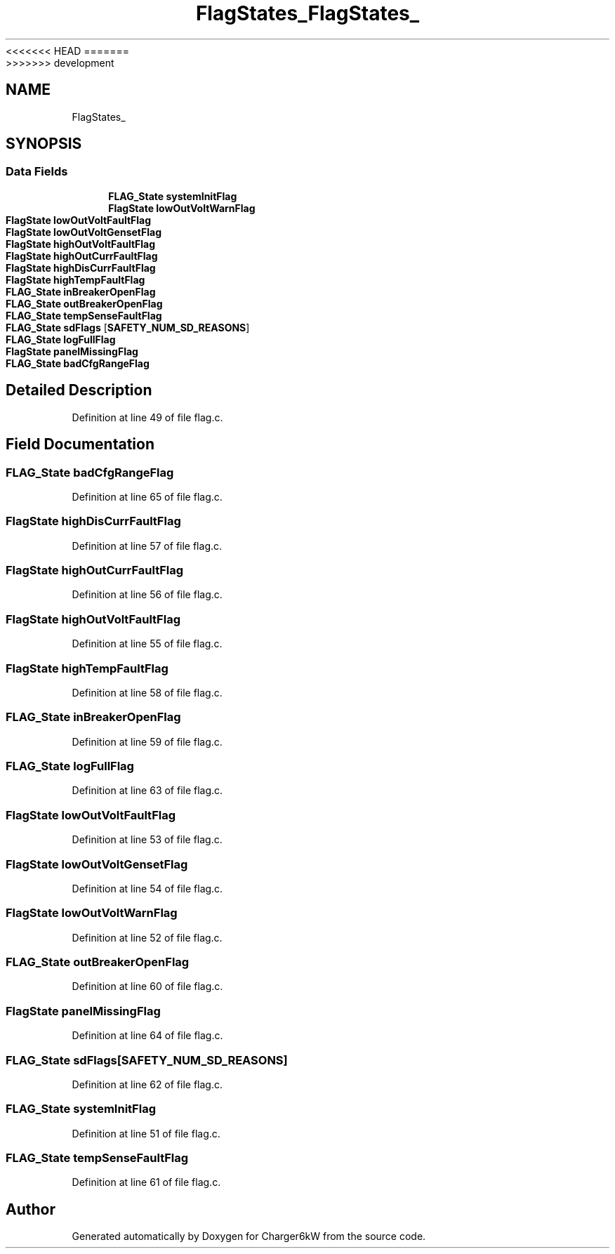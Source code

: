 <<<<<<< HEAD
.TH "FlagStates_" 3 "Sun Nov 29 2020" "Version 9" "Charger6kW" \" -*- nroff -*-
=======
.TH "FlagStates_" 3 "Mon Nov 30 2020" "Version 9" "Charger6kW" \" -*- nroff -*-
>>>>>>> development
.ad l
.nh
.SH NAME
FlagStates_
.SH SYNOPSIS
.br
.PP
.SS "Data Fields"

.in +1c
.ti -1c
.RI "\fBFLAG_State\fP \fBsystemInitFlag\fP"
.br
.ti -1c
.RI "\fBFlagState\fP \fBlowOutVoltWarnFlag\fP"
.br
.ti -1c
.RI "\fBFlagState\fP \fBlowOutVoltFaultFlag\fP"
.br
.ti -1c
.RI "\fBFlagState\fP \fBlowOutVoltGensetFlag\fP"
.br
.ti -1c
.RI "\fBFlagState\fP \fBhighOutVoltFaultFlag\fP"
.br
.ti -1c
.RI "\fBFlagState\fP \fBhighOutCurrFaultFlag\fP"
.br
.ti -1c
.RI "\fBFlagState\fP \fBhighDisCurrFaultFlag\fP"
.br
.ti -1c
.RI "\fBFlagState\fP \fBhighTempFaultFlag\fP"
.br
.ti -1c
.RI "\fBFLAG_State\fP \fBinBreakerOpenFlag\fP"
.br
.ti -1c
.RI "\fBFLAG_State\fP \fBoutBreakerOpenFlag\fP"
.br
.ti -1c
.RI "\fBFLAG_State\fP \fBtempSenseFaultFlag\fP"
.br
.ti -1c
.RI "\fBFLAG_State\fP \fBsdFlags\fP [\fBSAFETY_NUM_SD_REASONS\fP]"
.br
.ti -1c
.RI "\fBFLAG_State\fP \fBlogFullFlag\fP"
.br
.ti -1c
.RI "\fBFlagState\fP \fBpanelMissingFlag\fP"
.br
.ti -1c
.RI "\fBFLAG_State\fP \fBbadCfgRangeFlag\fP"
.br
.in -1c
.SH "Detailed Description"
.PP 
Definition at line 49 of file flag\&.c\&.
.SH "Field Documentation"
.PP 
.SS "\fBFLAG_State\fP badCfgRangeFlag"

.PP
Definition at line 65 of file flag\&.c\&.
.SS "\fBFlagState\fP highDisCurrFaultFlag"

.PP
Definition at line 57 of file flag\&.c\&.
.SS "\fBFlagState\fP highOutCurrFaultFlag"

.PP
Definition at line 56 of file flag\&.c\&.
.SS "\fBFlagState\fP highOutVoltFaultFlag"

.PP
Definition at line 55 of file flag\&.c\&.
.SS "\fBFlagState\fP highTempFaultFlag"

.PP
Definition at line 58 of file flag\&.c\&.
.SS "\fBFLAG_State\fP inBreakerOpenFlag"

.PP
Definition at line 59 of file flag\&.c\&.
.SS "\fBFLAG_State\fP logFullFlag"

.PP
Definition at line 63 of file flag\&.c\&.
.SS "\fBFlagState\fP lowOutVoltFaultFlag"

.PP
Definition at line 53 of file flag\&.c\&.
.SS "\fBFlagState\fP lowOutVoltGensetFlag"

.PP
Definition at line 54 of file flag\&.c\&.
.SS "\fBFlagState\fP lowOutVoltWarnFlag"

.PP
Definition at line 52 of file flag\&.c\&.
.SS "\fBFLAG_State\fP outBreakerOpenFlag"

.PP
Definition at line 60 of file flag\&.c\&.
.SS "\fBFlagState\fP panelMissingFlag"

.PP
Definition at line 64 of file flag\&.c\&.
.SS "\fBFLAG_State\fP sdFlags[\fBSAFETY_NUM_SD_REASONS\fP]"

.PP
Definition at line 62 of file flag\&.c\&.
.SS "\fBFLAG_State\fP systemInitFlag"

.PP
Definition at line 51 of file flag\&.c\&.
.SS "\fBFLAG_State\fP tempSenseFaultFlag"

.PP
Definition at line 61 of file flag\&.c\&.

.SH "Author"
.PP 
Generated automatically by Doxygen for Charger6kW from the source code\&.
